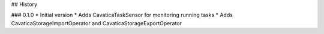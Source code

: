 ## History

### 0.1.0
* Initial version
* Adds CavaticaTaskSensor for monitoring running tasks
* Adds CavaticaStorageImportOperator and CavaticaStorageExportOperator

